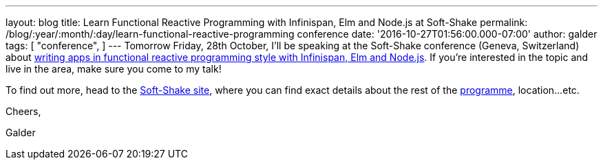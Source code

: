 ---
layout: blog
title: Learn Functional Reactive Programming with Infinispan, Elm and Node.js at Soft-Shake
permalink: /blog/:year/:month/:day/learn-functional-reactive-programming
  conference
date: '2016-10-27T01:56:00.000-07:00'
author: galder
tags: [ "conference",
]
---
Tomorrow Friday, 28th October, I'll be speaking at the Soft-Shake
conference (Geneva, Switzerland) about
http://www.kora.li/admin.html#/index/p?u=galderz&s=galderz&c=softshake&e=Donkey_Kong[writing
apps in functional reactive programming style with Infinispan, Elm and
Node.js]. If you're interested in the topic and live in the area, make
sure you come to my talk!



To find out more, head to the
http://soft-shake.ch/2016/fr/index.html#intro[Soft-Shake site], where
you can find exact details about the rest of the
http://www.kora.li/admin.html#/index/program?c=softshake[programme],
location...etc.



Cheers,

Galder
